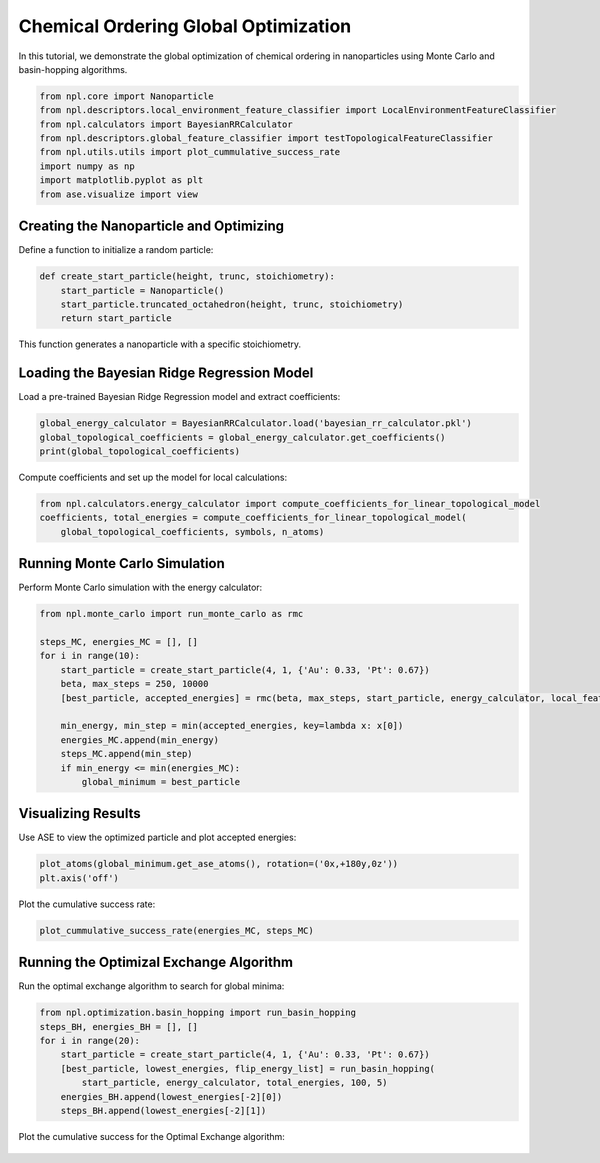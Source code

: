 Chemical Ordering Global Optimization
=====================================

In this tutorial, we demonstrate the global optimization of chemical ordering in nanoparticles using Monte Carlo and basin-hopping algorithms.

.. code-block:: python

    from npl.core import Nanoparticle
    from npl.descriptors.local_environment_feature_classifier import LocalEnvironmentFeatureClassifier
    from npl.calculators import BayesianRRCalculator
    from npl.descriptors.global_feature_classifier import testTopologicalFeatureClassifier
    from npl.utils.utils import plot_cummulative_success_rate
    import numpy as np
    import matplotlib.pyplot as plt
    from ase.visualize import view

Creating the Nanoparticle and Optimizing
----------------------------------------

Define a function to initialize a random particle:

.. code-block:: python

    def create_start_particle(height, trunc, stoichiometry):
        start_particle = Nanoparticle()
        start_particle.truncated_octahedron(height, trunc, stoichiometry)
        return start_particle

This function generates a nanoparticle with a specific stoichiometry.

Loading the Bayesian Ridge Regression Model
-------------------------------------------

Load a pre-trained Bayesian Ridge Regression model and extract coefficients:

.. code-block:: python

    global_energy_calculator = BayesianRRCalculator.load('bayesian_rr_calculator.pkl')
    global_topological_coefficients = global_energy_calculator.get_coefficients()
    print(global_topological_coefficients)

Compute coefficients and set up the model for local calculations:

.. code-block:: python

    from npl.calculators.energy_calculator import compute_coefficients_for_linear_topological_model
    coefficients, total_energies = compute_coefficients_for_linear_topological_model(
        global_topological_coefficients, symbols, n_atoms)

Running Monte Carlo Simulation
------------------------------

Perform Monte Carlo simulation with the energy calculator:

.. code-block:: python

    from npl.monte_carlo import run_monte_carlo as rmc

    steps_MC, energies_MC = [], []
    for i in range(10):
        start_particle = create_start_particle(4, 1, {'Au': 0.33, 'Pt': 0.67})
        beta, max_steps = 250, 10000
        [best_particle, accepted_energies] = rmc(beta, max_steps, start_particle, energy_calculator, local_feature_classifier)
        
        min_energy, min_step = min(accepted_energies, key=lambda x: x[0])
        energies_MC.append(min_energy)
        steps_MC.append(min_step)
        if min_energy <= min(energies_MC):
            global_minimum = best_particle

Visualizing Results
-------------------

Use ASE to view the optimized particle and plot accepted energies:

.. code-block:: python

    plot_atoms(global_minimum.get_ase_atoms(), rotation=('0x,+180y,0z'))
    plt.axis('off')

.. figure:: ../images/MC_gm.png

    :alt: Cumulative Success Rate
    :align: center

Plot the cumulative success rate:

.. code-block:: python

    plot_cummulative_success_rate(energies_MC, steps_MC)

.. figure:: ../images/MC_cumulative.png

    :alt: Cumulative Success Rate
    :align: center

Running the Optimizal Exchange Algorithm
----------------------------------------

Run the optimal exchange algorithm to search for global minima:

.. code-block:: python

    from npl.optimization.basin_hopping import run_basin_hopping
    steps_BH, energies_BH = [], []
    for i in range(20):
        start_particle = create_start_particle(4, 1, {'Au': 0.33, 'Pt': 0.67})
        [best_particle, lowest_energies, flip_energy_list] = run_basin_hopping(
            start_particle, energy_calculator, total_energies, 100, 5)
        energies_BH.append(lowest_energies[-2][0])
        steps_BH.append(lowest_energies[-2][1])

Plot the cumulative success for the Optimal Exchange algorithm:

.. figure:: ../images/BH_cumulative.png

    :alt: Cumulative Success Rate
    :align: center

